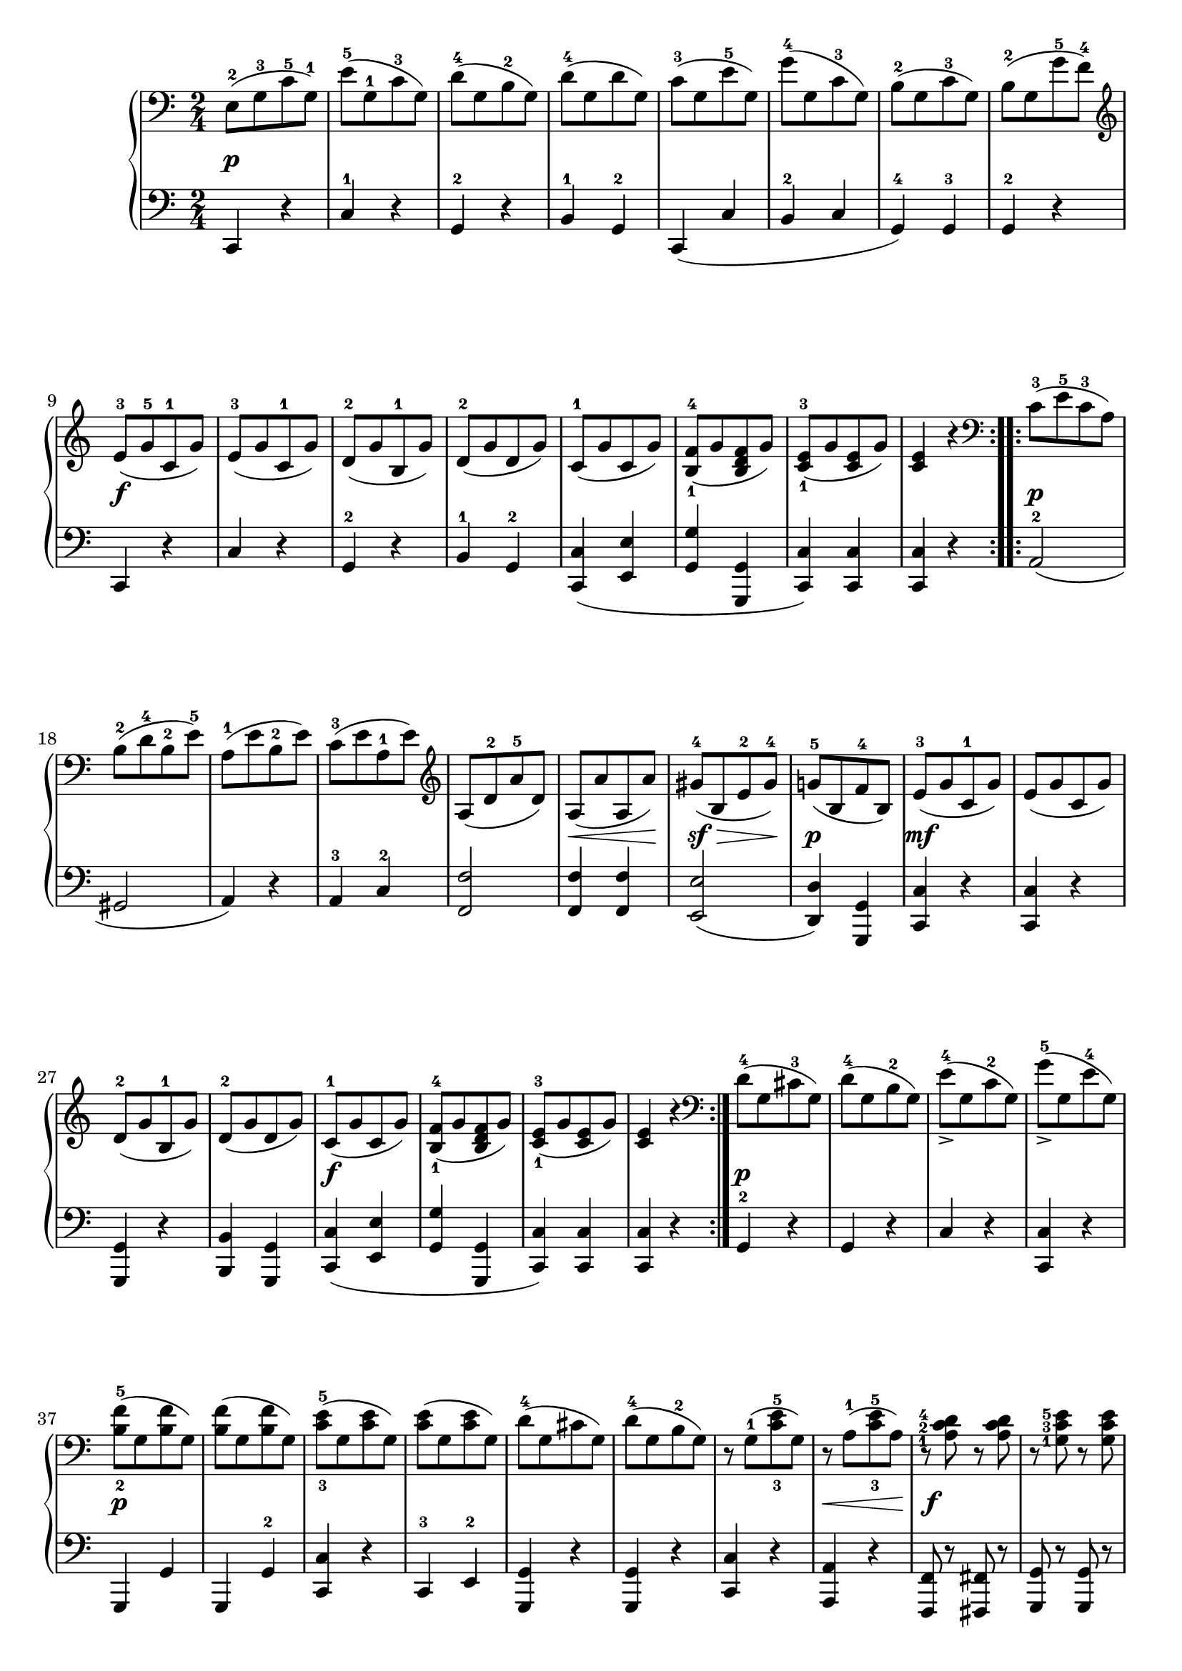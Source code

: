 \version "2.19.30"

secondoDynamics =  {
    s2\p s2 s2 s2 s2 s2 s2 s2
    s2\f s2 s2 s2 s2 s2 s2 s2
    s2\p s2 s2 s2 s2 s8\< s4 s8\! s8\sf\> s4 s8\!
    s2\p s2\mf s2 s2 s2 s2\f s2 s2 s2
    s2\p s2 s2 s2 s2\p
    s2 s2 s2 s2 s2 s2 s8\< s4 s8\! s2\f s2 s2
    s2\p s2 s2 s2 s2 s2 s2 s2\f s2
}

secondoUp =  {
    \time 2/4
    \clef bass
    \relative c {
	\accidentalStyle modern
	\repeat volta 2 {
	    e8-2([ g-3 c-5 g-1)]
	    e'-5([ g,-1 c-3 g)]
	    d'-4([ g, b-2 g)]
	    d'-4([ g, d' g,)]
	    c-3([ g e'-5 g,)]
	    g'-4([ g, c-3 g)]
	    b-2([ g c-3 g)]
	    b-2([ g g'-5 f-4)]

	    \clef treble
	    e-3([ g-5 c,-1 g')]
	    e-3([ g c,-1 g')]
	    d-2([ g b,-1 g')]
	    d-2([ g d  g)]
	    c,-1([ g' c, g')]
	    <b,-1 f'-4>([ g' <b, d f> g')]
	    <c,-1 e-3>([ g' <c, e> g')]
	    <c, e>4 r
	    \clef bass
	}
	\repeat volta 2 {
	    c8-3([ e-5 c-3 a)]
	    b-2([ d-4 b-2 e-5)]
	    a,-1([ e' b-2 e)]
	    c-3([ e a,-1 e')]
	    \clef treble
	    a,([ d-2 a'-5 d,)]
	    a([ a' a, a')]
	    gis-4([ b, e-2 gis-4)]
	    g-5([ b, f'-4 b,)]
	    e-3([ g c,-1 g')]
	    e([ g c, g')]
	    d-2([ g b,-1 g')]
	    d-2([ g d g)]
	    c,-1([ g' c, g')]
	    <b,-1 f'-4>([ g' <b, d f> g')]
	    <c,-1 e-3>([ g' <c, e> g')]
	    <c, e>4 r
	    \clef bass
	}
	d8-4([ g, cis-3 g)]
	d'-4([ g, b-2 g)]
	e'_>-4([ g, c-2 g)]
	g'_>-5([ g, e'-4 g,)]

	<b-2 f'-5>([ g <b f'> g)]
	<b f'>([ g <b f'> g)]
	<c-3 e-5>([ g <c e> g)]
	<c e>([ g <c e> g)]

	d'-4([ g, cis g)]
	d'-4([ g, b-2 g)]

	r g-1([ <c-3 e-5> g)]
	r a-1([ <c-3 e-5> a)]

	\set fingeringOrientations = #'(left)
	r <a-1 c-2 d-4> r <a c d>
	r <g-1 c-3 e-5> r <g c e>
	r <g-1 b-2 f'-5> r <g b f'> 

	r <g-1 c-3 e-5>-.([ <g c e>-. <g c e>-.)]
	r <g-1 b-2 f'-5>-.([ <g b f'>-. <g b f'>-.)]
	r <g c e>-.([ <g c e>-. <g c e>)-.]
	r <g b f'>-.([ <g b f'>-. <g b f'>-.)]

	<c-2 e-4>([ g g'-5 g,)]
	e'-4([ g, g'-5 g,)]
	e'4-4 r
	<g,-1 c-3 e-5> r
	<g  c e>2\fermata
	\bar "|."
    }
}

secondoDown =  {
    \time 2/4
    \clef bass
    \relative c, {
	\repeat volta 2 {
	    c4 r
	    c'-1 r
	    g-2 r
	    b-1 g-2
	    c,( c' b-2 c g-4) g-3 g-2 r

	    c, r c' r g-2 r b-1 g-2
	    <c, c'>( <e e'> <g g'> <g, g'> <c c'>)
	    <c c'> <c c'> r
	}
	\repeat volta 2 {
	    a'2-2( gis a4) r
	    a-3 c-2
	    <f, f'>2
	    <f f'>4 <f f'>
	    <e e'>2(
	    <d d'>4) <g, g'>
	    <c c'> r
	    <c c'> r
	    <g g'> r
	    <b b'> <g g'>
	    <c c'>( <e e'>
	    <g g'> <g, g'>
	    <c c'>) <c c'>
	    <c c'> r
	}
	g'-2 r
	g r
	c r
	<c, c'> r
	g g'
	g, g'-2
	<c, c'> r
	c-3 e-2
	<g, g'> r
	<g  g'> r
	<c  c'> r
	<a  a'> r
	<f f'>8 r <fis fis'>8 r
	<g g'>  r <g g'> r
	<g g'>  r <g g'> r
	<c c'>4 r
	<g g'> r
	<c c'> r
	<g g'> r
	c8 r c' r
	c, r c' r
	c,4 r
	\set fingeringOrientations = #'(left)
	<c-1 g'-2 c> r
	<c g' c>2\fermata
	\bar "|."
    }
    
}

\score{
    \new PianoStaff  <<
	\new Staff = "up"   \secondoUp
	\new Dynamics = "dynamics" \secondoDynamics
	\new Staff = "down" \secondoDown
    >>
  }